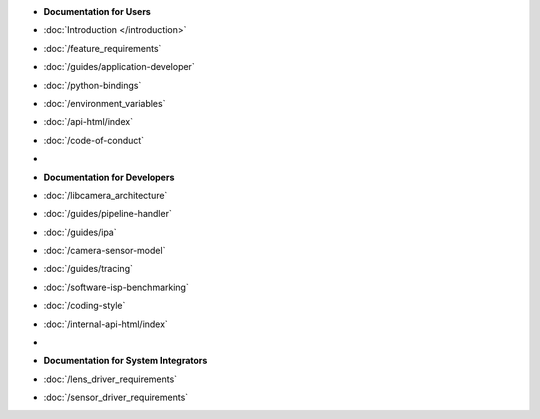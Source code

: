.. SPDX-License-Identifier: CC-BY-SA-4.0

.. container:: documentation-nav

   * **Documentation for Users**
   * :doc:`Introduction </introduction>`
   * :doc:`/feature_requirements`
   * :doc:`/guides/application-developer`
   * :doc:`/python-bindings`
   * :doc:`/environment_variables`
   * :doc:`/api-html/index`
   * :doc:`/code-of-conduct`
   * |
   * **Documentation for Developers**
   * :doc:`/libcamera_architecture`
   * :doc:`/guides/pipeline-handler`
   * :doc:`/guides/ipa`
   * :doc:`/camera-sensor-model`
   * :doc:`/guides/tracing`
   * :doc:`/software-isp-benchmarking`
   * :doc:`/coding-style`
   * :doc:`/internal-api-html/index`
   * |
   * **Documentation for System Integrators**
   * :doc:`/lens_driver_requirements`
   * :doc:`/sensor_driver_requirements`

..
   The following directive adds the "documentation" class to all of the pages
   generated by sphinx. This is not relevant in libcamera nor addressed in the
   theme's CSS, since all of the pages here are documentation. It **is** used
   to properly format the documentation pages on libcamera.org and so should not
   be removed.

.. rst-class:: documentation
